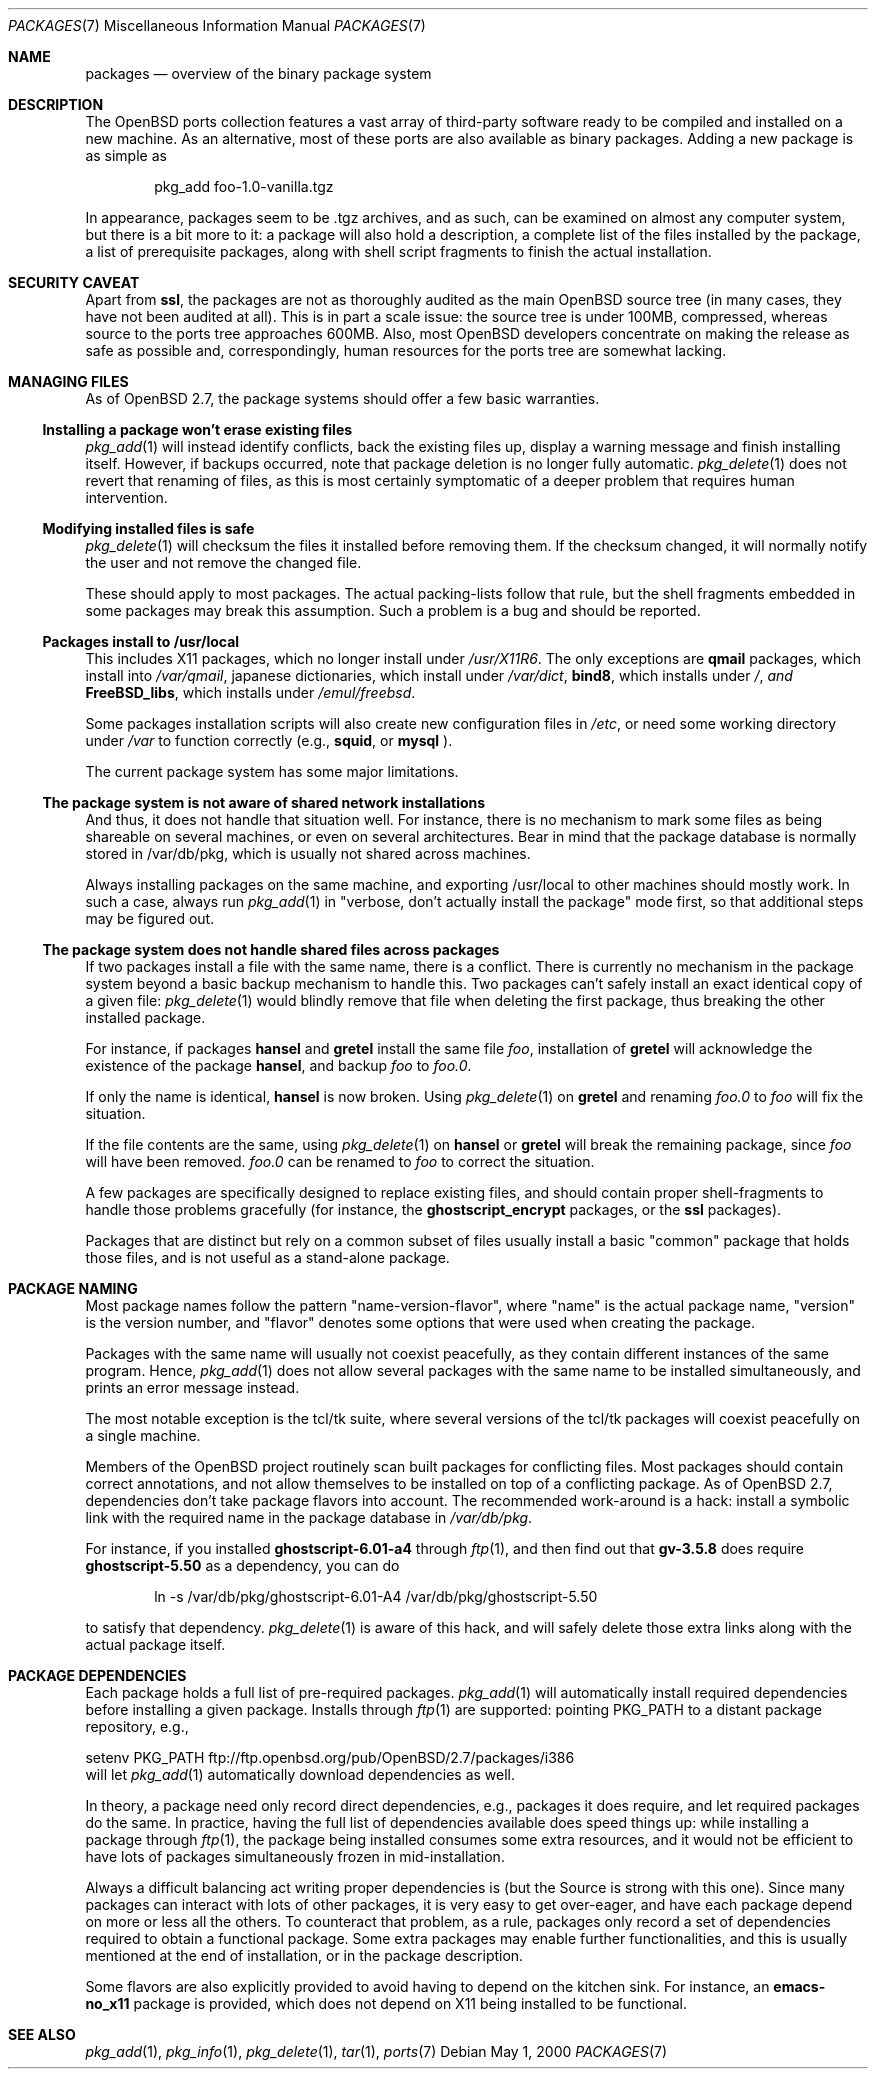 .\" $OpenBSD: packages.7,v 1.4 2000/05/15 09:38:12 espie Exp $
.\"
.\" Copyright (c) 2000 Marc Espie
.\"
.\" All rights reserved.
.\"
.\" Redistribution and use in source and binary forms, with or without
.\" modification, are permitted provided that the following conditions
.\" are met:
.\" 1. Redistributions of source code must retain the above copyright
.\"    notice, this list of conditions and the following disclaimer.
.\" 2. Redistributions in binary form must reproduce the above copyright
.\"    notice, this list of conditions and the following disclaimer in the
.\"    documentation and/or other materials provided with the distribution.
.\"
.\" THIS SOFTWARE IS PROVIDED BY THE DEVELOPERS ``AS IS'' AND ANY EXPRESS OR
.\" IMPLIED WARRANTIES, INCLUDING, BUT NOT LIMITED TO, THE IMPLIED WARRANTIES
.\" OF MERCHANTABILITY AND FITNESS FOR A PARTICULAR PURPOSE ARE DISCLAIMED.
.\" IN NO EVENT SHALL THE DEVELOPERS BE LIABLE FOR ANY DIRECT, INDIRECT,
.\" INCIDENTAL, SPECIAL, EXEMPLARY, OR CONSEQUENTIAL DAMAGES (INCLUDING, BUT
.\" NOT LIMITED TO, PROCUREMENT OF SUBSTITUTE GOODS OR SERVICES; LOSS OF USE,
.\" DATA, OR PROFITS; OR BUSINESS INTERRUPTION) HOWEVER CAUSED AND ON ANY
.\" THEORY OF LIABILITY, WHETHER IN CONTRACT, STRICT LIABILITY, OR TORT
.\" (INCLUDING NEGLIGENCE OR OTHERWISE) ARISING IN ANY WAY OUT OF THE USE OF
.\" THIS SOFTWARE, EVEN IF ADVISED OF THE POSSIBILITY OF SUCH DAMAGE.
.\"
.Dd May 1, 2000
.Dt PACKAGES 7
.Os
.Sh NAME
.Nm packages
.Nd overview of the binary package system
.Sh DESCRIPTION
The 
.Ox
ports collection features a vast array of third-party software ready 
to be compiled and installed on a new machine.
As an alternative, most of these ports are also available as binary
packages.  
Adding a new package is as simple as 
.Bd -literal -offset indent
pkg_add foo-1.0-vanilla.tgz
.Ed
.Pp
In appearance, packages seem to be .tgz archives, and as such, can be
examined on almost any computer system, but there is a bit more to it:
a package will also hold a description, a complete list of the files 
installed by the package, a list of prerequisite packages, along with 
shell script fragments to finish the actual installation.
.Sh SECURITY CAVEAT
Apart from 
.Nm ssl ,
the packages are not as thoroughly audited as the main 
.Ox 
source tree (in many cases, they have not been audited at all). 
This is in part a scale issue: the source tree is under 100MB, compressed,
whereas source to the ports tree approaches 600MB.  Also, most 
.Ox 
developers concentrate on making the release as safe as possible and,
correspondingly, human resources for the ports tree are somewhat lacking.
.Sh MANAGING FILES
As of
.Ox 2.7 ,
the package systems should offer a few basic warranties.
.Pp
.Ss "Installing a package won't erase existing files"
.Xr pkg_add 1
will instead identify conflicts, back the existing files up, display a
warning message and finish installing itself.  
However, if backups occurred, note that package deletion is no longer fully
automatic.
.Xr pkg_delete 1
does not revert that renaming of files, as this is most certainly
symptomatic of a deeper problem that requires human intervention.
.Ss "Modifying installed files is safe"
.Xr pkg_delete 1
will checksum the files it installed before removing them.
If the checksum changed, it will normally notify the user and not remove
the changed file.
.Pp
These should apply to most packages.  
The actual packing-lists follow that rule, but the shell fragments embedded 
in some packages may break this assumption.  
Such a problem is a bug and should be reported.
.Ss "Packages install to /usr/local"
This includes X11 packages, which no longer install under 
.Pa /usr/X11R6 .
The only exceptions are 
.Nm qmail 
packages, which install into 
.Pa /var/qmail ,
japanese dictionaries, which install under 
.Pa /var/dict , 
.Nm bind8 , 
which installs under 
.Pa / , and 
.Nm FreeBSD_libs , 
which installs under 
.Pa /emul/freebsd .
.Pp
Some packages installation scripts will also create new configuration
files in 
.Pa /etc ,
or need some working directory under 
.Pa /var
to function correctly (e.g., 
.Nm squid ,
or 
.Nm mysql 
).
.Pp
The current package system has some major limitations.
.Ss "The package system is not aware of shared network installations"
And thus, it does not handle that situation well. 
For instance, there is no mechanism to mark some files as being shareable
on several machines, or even on several architectures.  
Bear in mind that the package database is normally stored in /var/db/pkg,
which is usually not shared across machines.  
.Pp
Always installing packages on the same machine, and exporting /usr/local
to other machines should mostly work.  In such a case, always run
.Xr pkg_add 1
in 
.Qq "verbose, don't actually install the package"
mode first, so that
additional steps may be figured out.
.Pp
.Ss "The package system does not handle shared files across packages"
If two packages install a file with the same name, there is a conflict.
There is currently no mechanism in the package system beyond a basic
backup mechanism to handle this.  
Two packages can't safely install an exact identical 
copy of a given file:
.Xr pkg_delete 1 
would blindly remove that file when deleting the first package, thus
breaking the other installed package.
.Pp
For instance, if packages 
.Nm hansel
and
.Nm gretel
install the same file 
.Pa foo , 
installation of
.Nm gretel
will
acknowledge the existence of the package
.Nm hansel , 
and backup 
.Pa foo 
to
.Pa foo.0 .
.Pp
If only the name is identical, 
.Nm hansel
is now broken.
Using
.Xr pkg_delete 1
on
.Nm gretel
and renaming
.Pa foo.0
to
.Pa foo
will fix the situation.
.Pp
If the file contents are the same, using
.Xr pkg_delete 1
on
.Nm hansel
or 
.Nm gretel
will break the remaining package, since 
.Pa foo 
will have been removed. 
.Pa foo.0
can be renamed to
.Pa foo
to correct the situation.
.Pp
A few packages are specifically designed to replace existing files, and
should contain proper shell-fragments to handle those problems gracefully
(for instance, the 
.Nm ghostscript_encrypt 
packages, or the 
.Nm ssl 
packages).
.Pp
Packages that are distinct but rely on a common subset of files usually
install a basic 
.Qq common
package that holds those files, and is not useful as a stand-alone package.
.Sh PACKAGE NAMING
Most package names follow the pattern 
.Qq name-version-flavor , 
where 
.Qq name
is the actual package name, 
.Qq version 
is the version number, and 
.Qq flavor
denotes some options that were used when creating the package.
.Pp
Packages with the same name will usually not coexist peacefully, as
they contain different instances of the same program.  
Hence, 
.Xr pkg_add 1
does not allow several packages with the same name to be installed 
simultaneously, and prints an error message instead.
.Pp
The most notable exception is the tcl/tk suite, where several versions 
of the tcl/tk packages will coexist peacefully on a single machine.
.Pp
Members of the 
.Ox 
project routinely scan built packages for conflicting files. 
Most packages should contain correct annotations, and not allow themselves 
to be installed on top of a conflicting package.
As of 
.Ox 2.7 ,
dependencies don't take package flavors into account.  
The recommended work-around is a hack: install a symbolic link with 
the required name in the package database in 
.Pa /var/db/pkg .
.Pp
For instance, if you installed 
.Nm ghostscript-6.01-a4 
through 
.Xr ftp 1 , 
and then find out that 
.Nm gv-3.5.8 
does require 
.Nm ghostscript-5.50 
as a dependency, you can do
.Bd -literal -offset indent
ln -s /var/db/pkg/ghostscript-6.01-A4 /var/db/pkg/ghostscript-5.50
.Ed

to satisfy that dependency.
.Xr pkg_delete 1 
is aware of this hack, and will safely delete those extra links along
with the actual package itself.
.Pp
.Sh PACKAGE DEPENDENCIES
Each package holds a full list of pre-required packages.
.Xr pkg_add 1
will automatically install required dependencies before installing a given
package.  
Installs through 
.Xr ftp 1
are supported:  pointing
.Ev PKG_PATH
to a distant package repository, e.g.,
.Bd -literal -width indent
setenv PKG_PATH ftp://ftp.openbsd.org/pub/OpenBSD/2.7/packages/i386
.Ed
will let
.Xr pkg_add 1
automatically download dependencies as well.
.Pp
In theory, a package need only record direct dependencies, e.g., packages
it does require, and let required packages do the same.
In practice, having the full list of dependencies available does speed
things up: while installing a package through 
.Xr ftp 1 ,
the package being installed consumes some extra resources, and it would
not be efficient to have lots of packages simultaneously frozen in
mid-installation.
.Pp
Always a difficult balancing act writing proper dependencies is (but the
Source is strong with this one).
Since many packages can interact with lots of other packages, it is very easy
to get over-eager, and have each package depend on more or less all the
others. 
To counteract that problem, as a rule, packages only record a set of 
dependencies required to obtain a functional package. 
Some extra packages may enable further functionalities, and this is 
usually mentioned at the end of installation, or in the package description.
.Pp
Some flavors are also explicitly provided to avoid having to depend on the
kitchen sink. 
For instance, an 
.Nm emacs-no_x11
package is provided, which does not depend on X11 being installed to be 
functional.
.Pp
.Sh SEE ALSO
.Xr pkg_add 1 ,
.Xr pkg_info 1 ,
.Xr pkg_delete 1 ,
.Xr tar 1 ,
.Xr ports 7
